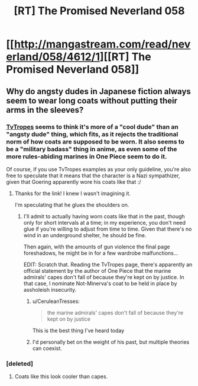 #+TITLE: [RT] The Promised Neverland 058

* [[http://mangastream.com/read/neverland/058/4612/1][[RT] The Promised Neverland 058]]
:PROPERTIES:
:Author: gbear605
:Score: 20
:DateUnix: 1507231833.0
:DateShort: 2017-Oct-05
:END:

** Why do angsty dudes in Japanese fiction always seem to wear long coats without putting their arms in the sleeves?
:PROPERTIES:
:Author: CeruleanTresses
:Score: 4
:DateUnix: 1507234980.0
:DateShort: 2017-Oct-05
:END:

*** [[http://tvtropes.org/pmwiki/pmwiki.php/Main/CoatCape][TvTropes]] seems to think it's more of a "cool dude" than an "angsty dude" thing, which fits, as it rejects the traditional norm of how coats are supposed to be worn. It also seems to be a "military badass" thing in anime, as even some of the more rules-abiding marines in One Piece seem to do it.

Of course, if you use TvTropes examples as your only guideline, you're also free to speculate that it means that the character is a Nazi sympathizer, given that Goering apparently wore his coats like that :/
:PROPERTIES:
:Author: vi_fi
:Score: 4
:DateUnix: 1507237086.0
:DateShort: 2017-Oct-06
:END:

**** Thanks for the link! I knew I wasn't imagining it.

I'm speculating that he glues the shoulders on.
:PROPERTIES:
:Author: CeruleanTresses
:Score: 2
:DateUnix: 1507238148.0
:DateShort: 2017-Oct-06
:END:

***** I'll admit to actually having worn coats like that in the past, though only for short intervals at a time; in my experience, you don't need glue if you're willing to adjust from time to time. Given that there's no wind in an underground shelter, he should be fine.

Then again, with the amounts of gun violence the final page foreshadows, he might be in for a few wardrobe malfunctions...

EDIT: Scratch that. Reading the TvTropes page, there's apparently an official statement by the author of One Piece that the marine admirals' capes don't fall of because they're kept on by justice. In that case, I nominate Not-Minerva's coat to be held in place by assholeish insecurity.
:PROPERTIES:
:Author: vi_fi
:Score: 5
:DateUnix: 1507238539.0
:DateShort: 2017-Oct-06
:END:

****** u/CeruleanTresses:
#+begin_quote
  the marine admirals' capes don't fall of because they're kept on by justice
#+end_quote

This is the best thing I've heard today
:PROPERTIES:
:Author: CeruleanTresses
:Score: 5
:DateUnix: 1507244184.0
:DateShort: 2017-Oct-06
:END:


****** I'd personally bet on the weight of his past, but multiple theories can coexist.
:PROPERTIES:
:Author: Revlar
:Score: 3
:DateUnix: 1507243665.0
:DateShort: 2017-Oct-06
:END:


*** [deleted]
:PROPERTIES:
:Score: 3
:DateUnix: 1507275588.0
:DateShort: 2017-Oct-06
:END:

**** Coats like this look cooler than capes.
:PROPERTIES:
:Author: Revlar
:Score: 3
:DateUnix: 1507299608.0
:DateShort: 2017-Oct-06
:END:
